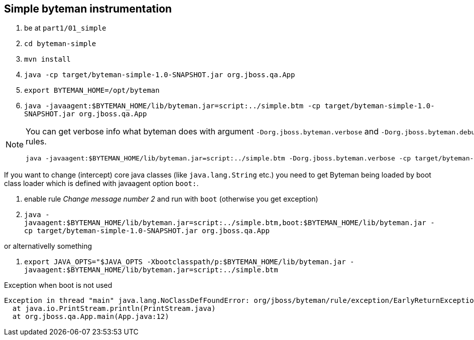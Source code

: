 == Simple byteman instrumentation

. be at `part1/01_simple`
. `cd byteman-simple`
. `mvn install`
. `java -cp target/byteman-simple-1.0-SNAPSHOT.jar org.jboss.qa.App`
. `export BYTEMAN_HOME=/opt/byteman`
. `java -javaagent:$BYTEMAN_HOME/lib/byteman.jar=script:../simple.btm -cp target/byteman-simple-1.0-SNAPSHOT.jar org.jboss.qa.App`

[NOTE]
====
You can get verbose info what byteman does with argument `-Dorg.jboss.byteman.verbose`
and `-Dorg.jboss.byteman.debug=true` to get debug messages from rules.

```
java -javaagent:$BYTEMAN_HOME/lib/byteman.jar=script:../simple.btm -Dorg.jboss.byteman.verbose -cp target/byteman-simple-1.0-SNAPSHOT.jar org.jboss.qa.App
```
====

If you want to change (intercept) core java classes (like `java.lang.String` etc.)
you need to get Byteman being loaded by boot class loader which is defined with
javaagent option `boot:`.

. enable rule _Change message number 2_ and run with `boot` (otherwise you get exception)
. `java -javaagent:$BYTEMAN_HOME/lib/byteman.jar=script:../simple.btm,boot:$BYTEMAN_HOME/lib/byteman.jar -cp target/byteman-simple-1.0-SNAPSHOT.jar org.jboss.qa.App`

or alternativelly something

. `export JAVA_OPTS="$JAVA_OPTS -Xbootclasspath/p:$BYTEMAN_HOME/lib/byteman.jar -javaagent:$BYTEMAN_HOME/lib/byteman.jar=script:../simple.btm`

Exception when boot is not used

```
Exception in thread "main" java.lang.NoClassDefFoundError: org/jboss/byteman/rule/exception/EarlyReturnException
  at java.io.PrintStream.println(PrintStream.java)
  at org.jboss.qa.App.main(App.java:12)
```

